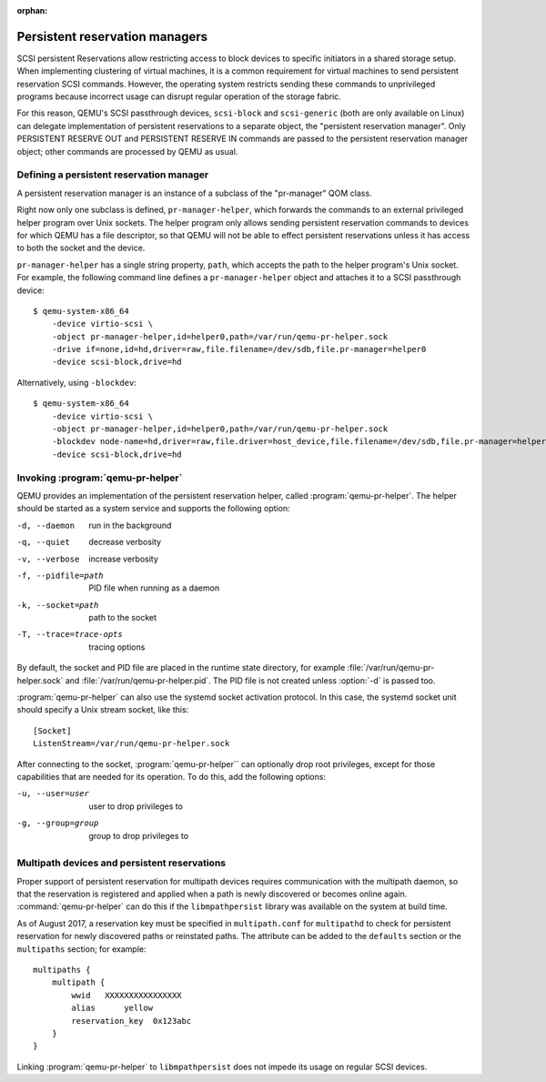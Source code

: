 :orphan:

======================================
Persistent reservation managers
======================================

SCSI persistent Reservations allow restricting access to block devices
to specific initiators in a shared storage setup.  When implementing
clustering of virtual machines, it is a common requirement for virtual
machines to send persistent reservation SCSI commands.  However,
the operating system restricts sending these commands to unprivileged
programs because incorrect usage can disrupt regular operation of the
storage fabric.

For this reason, QEMU's SCSI passthrough devices, ``scsi-block``
and ``scsi-generic`` (both are only available on Linux) can delegate
implementation of persistent reservations to a separate object,
the "persistent reservation manager".  Only PERSISTENT RESERVE OUT and
PERSISTENT RESERVE IN commands are passed to the persistent reservation
manager object; other commands are processed by QEMU as usual.

-----------------------------------------
Defining a persistent reservation manager
-----------------------------------------

A persistent reservation manager is an instance of a subclass of the
"pr-manager" QOM class.

Right now only one subclass is defined, ``pr-manager-helper``, which
forwards the commands to an external privileged helper program
over Unix sockets.  The helper program only allows sending persistent
reservation commands to devices for which QEMU has a file descriptor,
so that QEMU will not be able to effect persistent reservations
unless it has access to both the socket and the device.

``pr-manager-helper`` has a single string property, ``path``, which
accepts the path to the helper program's Unix socket.  For example,
the following command line defines a ``pr-manager-helper`` object and
attaches it to a SCSI passthrough device::

      $ qemu-system-x86_64
          -device virtio-scsi \
          -object pr-manager-helper,id=helper0,path=/var/run/qemu-pr-helper.sock
          -drive if=none,id=hd,driver=raw,file.filename=/dev/sdb,file.pr-manager=helper0
          -device scsi-block,drive=hd

Alternatively, using ``-blockdev``::

      $ qemu-system-x86_64
          -device virtio-scsi \
          -object pr-manager-helper,id=helper0,path=/var/run/qemu-pr-helper.sock
          -blockdev node-name=hd,driver=raw,file.driver=host_device,file.filename=/dev/sdb,file.pr-manager=helper0
          -device scsi-block,drive=hd

----------------------------------
Invoking :program:`qemu-pr-helper`
----------------------------------

QEMU provides an implementation of the persistent reservation helper,
called :program:`qemu-pr-helper`.  The helper should be started as a
system service and supports the following option:

-d, --daemon              run in the background
-q, --quiet               decrease verbosity
-v, --verbose             increase verbosity
-f, --pidfile=path        PID file when running as a daemon
-k, --socket=path         path to the socket
-T, --trace=trace-opts    tracing options

By default, the socket and PID file are placed in the runtime state
directory, for example :file:`/var/run/qemu-pr-helper.sock` and
:file:`/var/run/qemu-pr-helper.pid`.  The PID file is not created
unless :option:`-d` is passed too.

:program:`qemu-pr-helper` can also use the systemd socket activation
protocol.  In this case, the systemd socket unit should specify a
Unix stream socket, like this::

    [Socket]
    ListenStream=/var/run/qemu-pr-helper.sock

After connecting to the socket, :program:`qemu-pr-helper`` can optionally drop
root privileges, except for those capabilities that are needed for
its operation.  To do this, add the following options:

-u, --user=user           user to drop privileges to
-g, --group=group         group to drop privileges to

---------------------------------------------
Multipath devices and persistent reservations
---------------------------------------------

Proper support of persistent reservation for multipath devices requires
communication with the multipath daemon, so that the reservation is
registered and applied when a path is newly discovered or becomes online
again.  :command:`qemu-pr-helper` can do this if the ``libmpathpersist``
library was available on the system at build time.

As of August 2017, a reservation key must be specified in ``multipath.conf``
for ``multipathd`` to check for persistent reservation for newly
discovered paths or reinstated paths.  The attribute can be added
to the ``defaults`` section or the ``multipaths`` section; for example::

    multipaths {
        multipath {
            wwid   XXXXXXXXXXXXXXXX
            alias      yellow
            reservation_key  0x123abc
        }
    }

Linking :program:`qemu-pr-helper` to ``libmpathpersist`` does not impede
its usage on regular SCSI devices.
